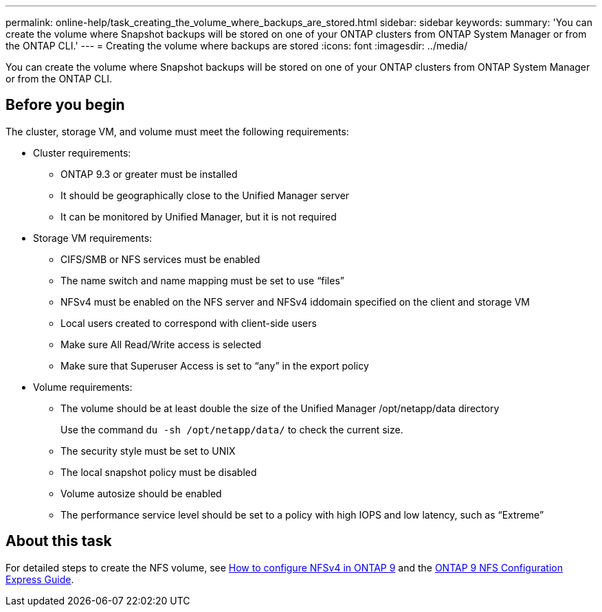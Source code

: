 ---
permalink: online-help/task_creating_the_volume_where_backups_are_stored.html
sidebar: sidebar
keywords: 
summary: 'You can create the volume where Snapshot backups will be stored on one of your ONTAP clusters from ONTAP System Manager or from the ONTAP CLI.'
---
= Creating the volume where backups are stored
:icons: font
:imagesdir: ../media/

[.lead]
You can create the volume where Snapshot backups will be stored on one of your ONTAP clusters from ONTAP System Manager or from the ONTAP CLI.

== Before you begin

The cluster, storage VM, and volume must meet the following requirements:

* Cluster requirements:
 ** ONTAP 9.3 or greater must be installed
 ** It should be geographically close to the Unified Manager server
 ** It can be monitored by Unified Manager, but it is not required
* Storage VM requirements:
 ** CIFS/SMB or NFS services must be enabled
 ** The name switch and name mapping must be set to use "`files`"
 ** NFSv4 must be enabled on the NFS server and NFSv4 iddomain specified on the client and storage VM
 ** Local users created to correspond with client-side users
 ** Make sure All Read/Write access is selected
 ** Make sure that Superuser Access is set to "`any`" in the export policy
* Volume requirements:
 ** The volume should be at least double the size of the Unified Manager /opt/netapp/data directory
+
Use the command `du -sh /opt/netapp/data/` to check the current size.

 ** The security style must be set to UNIX
 ** The local snapshot policy must be disabled
 ** Volume autosize should be enabled
 ** The performance service level should be set to a policy with high IOPS and low latency, such as "`Extreme`"

== About this task

For detailed steps to create the NFS volume, see https://kb.netapp.com/Advice_and_Troubleshooting/Data_Storage_Software/ONTAP_OS/How_to_configure_NFSv4_in_Cluster-Mode[How to configure NFSv4 in ONTAP 9] and the http://docs.netapp.com/ontap-9/topic/com.netapp.doc.exp-nfsv3-cg/home.html[ONTAP 9 NFS Configuration Express Guide].
